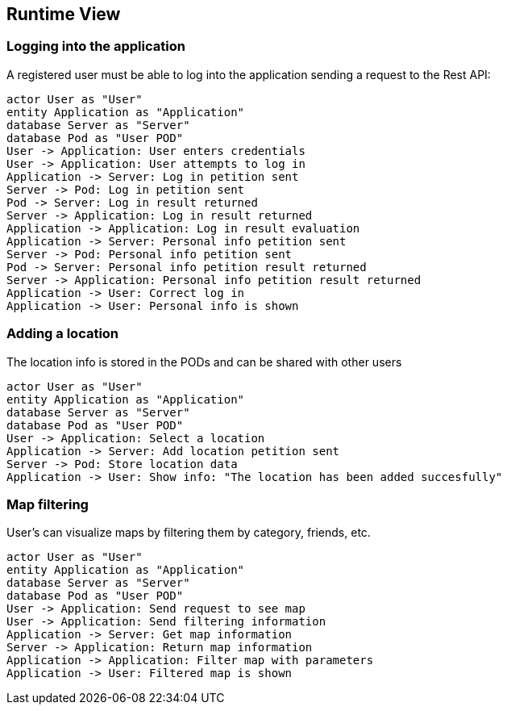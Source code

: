[[section-runtime-view]]
== Runtime View

=== Logging into the application

A registered user must be able to log into the application sending a request to the Rest API:

[plantuml,"Login diagram",png] 
---- 
actor User as "User"
entity Application as "Application"
database Server as "Server"
database Pod as "User POD"
User -> Application: User enters credentials
User -> Application: User attempts to log in
Application -> Server: Log in petition sent
Server -> Pod: Log in petition sent
Pod -> Server: Log in result returned
Server -> Application: Log in result returned
Application -> Application: Log in result evaluation
Application -> Server: Personal info petition sent
Server -> Pod: Personal info petition sent
Pod -> Server: Personal info petition result returned
Server -> Application: Personal info petition result returned
Application -> User: Correct log in
Application -> User: Personal info is shown
----  

=== Adding a location

The location info is stored in the PODs and can be shared with other users

[plantuml,"Adding location diagram",png] 
---- 
actor User as "User"
entity Application as "Application"
database Server as "Server"
database Pod as "User POD"
User -> Application: Select a location
Application -> Server: Add location petition sent
Server -> Pod: Store location data
Application -> User: Show info: "The location has been added succesfully"
---- 

=== Map filtering

User's can visualize maps by filtering them by category, friends, etc.

[plantuml,"Map filtering diagram",png] 
---- 
actor User as "User"
entity Application as "Application"
database Server as "Server"
database Pod as "User POD"
User -> Application: Send request to see map
User -> Application: Send filtering information
Application -> Server: Get map information
Server -> Application: Return map information
Application -> Application: Filter map with parameters
Application -> User: Filtered map is shown
---- 